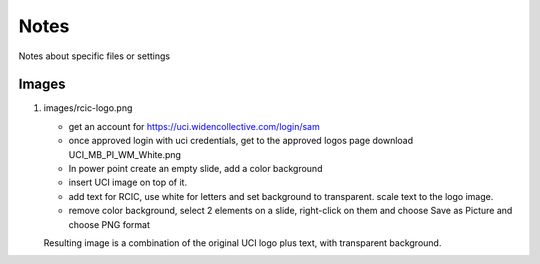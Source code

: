 
Notes 
============

Notes about specific files or settings 


Images 
-------

1. images/rcic-logo.png 

   - get an account for https://uci.widencollective.com/login/sam
   - once approved login with uci credentials, get to the approved logos page
     download UCI_MB_PI_WM_White.png  
   - In power point create an empty slide, add a color background
   - insert UCI image on top of it.
   - add text for RCIC, use white for letters and set background to transparent.
     scale text to the logo image.
   - remove color background, select 2 elements on a slide, right-click on them
     and choose Save as Picture and choose PNG format

   Resulting image is a combination of the original UCI logo plus text,
   with transparent background.

